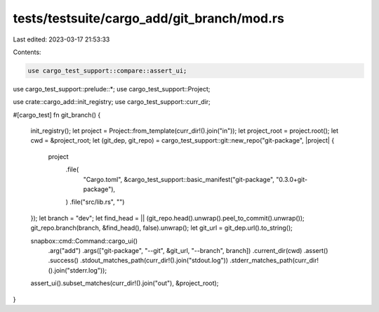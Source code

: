 tests/testsuite/cargo_add/git_branch/mod.rs
===========================================

Last edited: 2023-03-17 21:53:33

Contents:

.. code-block:: rs

    use cargo_test_support::compare::assert_ui;
use cargo_test_support::prelude::*;
use cargo_test_support::Project;

use crate::cargo_add::init_registry;
use cargo_test_support::curr_dir;

#[cargo_test]
fn git_branch() {
    init_registry();
    let project = Project::from_template(curr_dir!().join("in"));
    let project_root = project.root();
    let cwd = &project_root;
    let (git_dep, git_repo) = cargo_test_support::git::new_repo("git-package", |project| {
        project
            .file(
                "Cargo.toml",
                &cargo_test_support::basic_manifest("git-package", "0.3.0+git-package"),
            )
            .file("src/lib.rs", "")
    });
    let branch = "dev";
    let find_head = || (git_repo.head().unwrap().peel_to_commit().unwrap());
    git_repo.branch(branch, &find_head(), false).unwrap();
    let git_url = git_dep.url().to_string();

    snapbox::cmd::Command::cargo_ui()
        .arg("add")
        .args(["git-package", "--git", &git_url, "--branch", branch])
        .current_dir(cwd)
        .assert()
        .success()
        .stdout_matches_path(curr_dir!().join("stdout.log"))
        .stderr_matches_path(curr_dir!().join("stderr.log"));

    assert_ui().subset_matches(curr_dir!().join("out"), &project_root);
}


